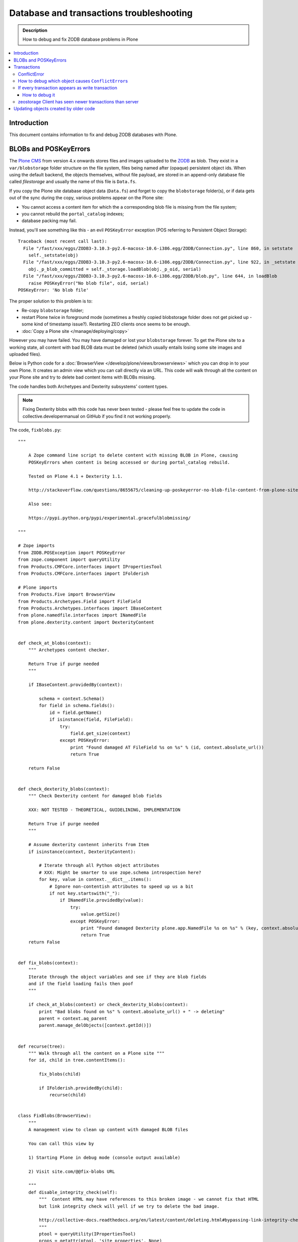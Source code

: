 =============================================
 Database and transactions troubleshooting
=============================================

.. admonition:: Description

    How to debug and fix ZODB database problems in Plone

.. contents:: :local:

Introduction
=============

This document contains information to fix and debug ZODB databases with Plone.

BLOBs and POSKeyErrors
========================

The `Plone CMS <https://plone.org>`_ from version 4.x onwards
stores files and images uploaded to the `ZODB <http://www.zodb.org/>`_
as blob.
They exist in a ``var/blobstorage`` folder structure on the file system,
files being named after (opaque) persistent object ids.
When using the default backend, the objects themselves,
without file payload,
are stored in an append-only database file called
*filestorage* and usually the name of this file is ``Data.fs``.

If you copy the Plone site database object data (``Data.fs``) and
forget to copy the ``blobstorage`` folder(s),
or if data gets out of the sync during the copy,
various problems appear on the Plone site:

* You cannot access a content item for which the a corresponding blob file
  is missing from the file system;

* you cannot rebuild the ``portal_catalog`` indexes;

* database packing may fail.

Instead, you'll see something like this - an evil ``POSKeyError`` exception
(POS referring to Persistent Object Storage)::

    Traceback (most recent call last):
      File "/fast/xxx/eggs/ZODB3-3.10.3-py2.6-macosx-10.6-i386.egg/ZODB/Connection.py", line 860, in setstate
        self._setstate(obj)
      File "/fast/xxx/eggs/ZODB3-3.10.3-py2.6-macosx-10.6-i386.egg/ZODB/Connection.py", line 922, in _setstate
        obj._p_blob_committed = self._storage.loadBlob(obj._p_oid, serial)
      File "/fast/xxx/eggs/ZODB3-3.10.3-py2.6-macosx-10.6-i386.egg/ZODB/blob.py", line 644, in loadBlob
        raise POSKeyError("No blob file", oid, serial)
    POSKeyError: 'No blob file'

The proper solution to this problem is to:

* Re-copy ``blobstorage`` folder;

* restart Plone twice in foreground mode
  (sometimes a freshly copied blobstorage folder does not get picked up -
  some kind of timestamp issue?).
  Restarting ZEO clients once seems to be enough.

* :doc:`Copy a Plone site </manage/deploying/copy>`

However you may have failed.
You may have damaged or lost your ``blobstorage`` forever.
To get the Plone site to a working state,
all content with bad BLOB data must be deleted
(which usually entails losing some site images and uploaded files).

Below is Python code for a :doc:`BrowserView </develop/plone/views/browserviews>` which you can drop in to your own Plone.
It creates an admin view which you can call directly via an URL.
This code will walk through all the content on your Plone site and try to
delete bad content items with BLOBs missing.

The code handles both Archetypes and Dexterity subsystems' content types.

.. note::

    Fixing Dexterity blobs with this code has never been tested -
    please feel free to update the code in collective.developermanual
    on GitHub if you find it not working properly.


The code, ``fixblobs.py``::

    """

        A Zope command line script to delete content with missing BLOB in Plone, causing
        POSKeyErrors when content is being accessed or during portal_catalog rebuild.

        Tested on Plone 4.1 + Dexterity 1.1.

        http://stackoverflow.com/questions/8655675/cleaning-up-poskeyerror-no-blob-file-content-from-plone-site

        Also see:

        https://pypi.python.org/pypi/experimental.gracefulblobmissing/

    """

    # Zope imports
    from ZODB.POSException import POSKeyError
    from zope.component import queryUtility
    from Products.CMFCore.interfaces import IPropertiesTool
    from Products.CMFCore.interfaces import IFolderish

    # Plone imports
    from Products.Five import BrowserView
    from Products.Archetypes.Field import FileField
    from Products.Archetypes.interfaces import IBaseContent
    from plone.namedfile.interfaces import INamedFile
    from plone.dexterity.content import DexterityContent


    def check_at_blobs(context):
        """ Archetypes content checker.

        Return True if purge needed
        """

        if IBaseContent.providedBy(context):

            schema = context.Schema()
            for field in schema.fields():
                id = field.getName()
                if isinstance(field, FileField):
                    try:
                        field.get_size(context)
                    except POSKeyError:
                        print "Found damaged AT FileField %s on %s" % (id, context.absolute_url())
                        return True

        return False


    def check_dexterity_blobs(context):
        """ Check Dexterity content for damaged blob fields

        XXX: NOT TESTED - THEORETICAL, GUIDELINING, IMPLEMENTATION

        Return True if purge needed
        """

        # Assume dexterity contennt inherits from Item
        if isinstance(context, DexterityContent):

            # Iterate through all Python object attributes
            # XXX: Might be smarter to use zope.schema introspection here?
            for key, value in context.__dict__.items():
                # Ignore non-contentish attributes to speed up us a bit
                if not key.startswith("_"):
                    if INamedFile.providedBy(value):
                        try:
                            value.getSize()
                        except POSKeyError:
                            print "Found damaged Dexterity plone.app.NamedFile %s on %s" % (key, context.absolute_url())
                            return True
        return False


    def fix_blobs(context):
        """
        Iterate through the object variables and see if they are blob fields
        and if the field loading fails then poof
        """

        if check_at_blobs(context) or check_dexterity_blobs(context):
            print "Bad blobs found on %s" % context.absolute_url() + " -> deleting"
            parent = context.aq_parent
            parent.manage_delObjects([context.getId()])


    def recurse(tree):
        """ Walk through all the content on a Plone site """
        for id, child in tree.contentItems():

            fix_blobs(child)

            if IFolderish.providedBy(child):
                recurse(child)


    class FixBlobs(BrowserView):
        """
        A management view to clean up content with damaged BLOB files

        You can call this view by

        1) Starting Plone in debug mode (console output available)

        2) Visit site.com/@@fix-blobs URL

        """
        def disable_integrity_check(self):
            """  Content HTML may have references to this broken image - we cannot fix that HTML
            but link integrity check will yell if we try to delete the bad image.

            http://collective-docs.readthedocs.org/en/latest/content/deleting.html#bypassing-link-integrity-check "
            """
            ptool = queryUtility(IPropertiesTool)
            props = getattr(ptool, 'site_properties', None)
            self.old_check = props.getProperty('enable_link_integrity_checks', False)
            props.enable_link_integrity_checks = False

        def enable_integrity_check(self):
            """ """
            ptool = queryUtility(IPropertiesTool)
            props = getattr(ptool, 'site_properties', None)
            props.enable_link_integrity_checks = self.old_check

        def render(self):
            #plone = getMultiAdapter((self.context, self.request), name="plone_portal_state")
            print "Checking blobs"
            portal = self.context
            self.disable_integrity_check()
            recurse(portal)
            self.enable_integrity_check()
            print "All done"
            return "OK - check console for status messages"

Registering the view in ZCML:

.. code-block:: xml

    <browser:view
            for="Products.CMFPlone.interfaces.IPloneSiteRoot"
            name="fix-blobs"
            class=".fixblobs.FixBlobs"
            permission="cmf.ManagePortal"
            />


More info

* http://stackoverflow.com/questions/8655675/cleaning-up-poskeyerror-no-blob-file-content-from-plone-site

* https://pypi.python.org/pypi/experimental.gracefulblobmissing/


Transactions
================

Transactions are usually problematic only when many
ZEO front-end clients are used.

ConflictError
---------------

When the site gets more load, ``ConflictError``\s start to occur.
Zope tries to solve the situation by replaying HTTP requests
for ``ConflictError``\s and has a default threshold (3) of
how many times the request is replayed.

More info

* https://www.andreas-jung.com/contents/on-zodb-conflict-resolution

How to debug which object causes ``ConflictError``\s
-----------------------------------------------------

``ConflictError``\s are caused by concurrent transactions trying to write to the same object(s) -
usually ``portal_catalog``.
They are harmless, but slow down badly coded sites.
Plone will retry the HTTP request and transaction three times before giving up.

The OID is visible in the ConflictError traceback.

You can turn OID back to the corresponding Python object,
as mentioned by A. Jung::

        from ZODB.utils import p64
        app._p_jar[p64(oid)]

If every transaction appears as write transaction
--------------------------------------------------

If you are not careful, you may accidentally write code
which turns all transactions to write transactions.
This typically happens when you call some method without realizing that
that method eventually modifies a persistent object,
causing a database write.

Symptoms:

* Your Undo tab in ZMI will be full of entries, one added per
  page request.

* If you run the server in single Zope server mode, it is slow.

* If you run the server in ZEO mode you get the exceptions like one below.
  It may happen even with one user.
  This is because each page load requres more than one HTTP request:
  HTML load, image load, CSS load and so on. Browser makes many requests
  per page and those transactions are conflicting, because they are
  all write transactions.

Traceback example::

        * Module ZPublisher.Publish, line 202, in publish_module_standard
        * Module Products.LinguaPlone.patches, line 67, in new_publish
        * Module ZPublisher.Publish, line 170, in publish
        * Module Products.LinguaPlone.patches, line 67, in new_publish
        * Module ZPublisher.Publish, line 170, in publish
        * Module Products.LinguaPlone.patches, line 67, in new_publish
        * Module ZPublisher.Publish, line 170, in publish
        * Module Products.LinguaPlone.patches, line 67, in new_publish
        * Module ZPublisher.Publish, line 157, in publish
        * Module plone.app.linkintegrity.monkey, line 15, in zpublisher_exception_hook_wrapper
        * Module ZPublisher.Publish, line 125, in publish
        * Module Zope2.App.startup, line 238, in commit
        * Module transaction._manager, line 96, in commit
        * Module transaction._transaction, line 395, in commit
        * Module transaction._transaction, line 495, in _commitResources
        * Module ZODB.Connection, line 510, in commit
        * Module ZODB.Connection, line 547, in _commit

    ConflictError: database conflict error (oid 0x2b92, class Products.CMFPlone.PropertiesTool.SimpleItemWithProperties)

How to debug it
`````````````````

Zope 2 doesn't have many well-documented ZODB debugging tools.
Below is one snippet to examine the contents of the last transactions
of an offline ``Data.fs`` file.
It is an evolved version of
`this original script <http://www.mail-archive.com/zodb-dev@zope.org/msg04387.html>`_.

* Do something on a badly behaving site.

* Stop Zope instance.

* Run the script below (``debug.py``) on the ``Data.fs`` file to see what
  objects have been changed.

* Guess the badly behaving code from the object class name.

Example how to run the script for the last 30 transaction under a Zope egg
environment using the ``zopepy`` script::

    bin/zopepy debug.py -n 30 Data.fs

.. Warning::
    The following is obsolete with current Zope. FileIterator does not
    take a ``pos`` argument any more.

Code for debug.py::

    ##############################################################################
    #
    # Copyright (c) 2001, 2002 Zope Corporation and Contributors.
    # All Rights Reserved.
    #
    # This software is subject to the provisions of the Zope Public License,
    # Version 2.1 (ZPL).  A copy of the ZPL should accompany this distribution.
    # THIS SOFTWARE IS PROVIDED "AS IS" AND ANY AND ALL EXPRESS OR IMPLIED
    # WARRANTIES ARE DISCLAIMED, INCLUDING, BUT NOT LIMITED TO, THE IMPLIED
    # WARRANTIES OF TITLE, MERCHANTABILITY, AGAINST INFRINGEMENT, AND FITNESS
    # FOR A PARTICULAR PURPOSE
    #
    ##############################################################################
    """Tool to dump the last few transactions from a FileStorage."""

    from ZODB.fstools import prev_txn
    from ZODB.serialize import ObjectReader, get_refs
    from persistent.TimeStamp import TimeStamp
    from ZODB.FileStorage.FileStorage import FileIterator
    import cStringIO, cPickle
    import optparse, getopt
    import sys

    class Nonce(object): pass

    class Reader(ObjectReader):

        def __init__(self):
            self.identity = None

        def _get_unpickler(self, pickle):
            file = cStringIO.StringIO(pickle)
            unpickler = cPickle.Unpickler(file)
            unpickler.persistent_load = self._persistent_load

            def find_global(modulename, name):
                self.identity ="%s.%s"%(modulename, name)
                return Nonce

            unpickler.find_global = find_global

            return unpickler

        def getIdentity(self, pickle ):
            self.identity = None
            unpickler = self._get_unpickler( pickle )
            unpickler.load()
            return self.identity

        def getObject(self, pickle):
            unpickler = self._get_unpickler( pickle )
            ob = unpickler.load()
            return ob

    def pretty_size( size ):
        if size < 1024:
            return "%sB"%(size)
        kb = size / 1024.0
        if kb < 1024.0:
            return '%0.1fKb'%kb
        else:
            mb = kb/1024.0
            return '%0.1fMb'%mb

    def run(path, ntxn):
        f = open(path, "rb")
        f.seek(0, 2)

        th = prev_txn(f)
        for i in range(ntxn):
            th = th.prev_txn()
        f.close()
        reader = Reader()
        iterator = FileIterator(path, pos=th._pos)
        for i in iterator:
            print "Transaction ", TimeStamp(i.tid), i.user, i.description
            object_types = {}
            for o in i:
                ot = reader.getIdentity(o.data)
                if ot in object_types:
                    size, count = object_types[ot]
                    object_types[ot] = (size+len(o.data), count+1)
                else:
                    object_types[ot] = (len(o.data),1)


                ob = cPickle.loads(o.data)

                print "Object data for :" + str(o)

                # Not sure why some objects are stored as tuple (object, ())
                if type(ob) == tuple and len(ob) == 2:
                    ob = ob[0]

                if hasattr(ob, "__dict__"):
                    for i in ob.__dict__.items():
                        if not callable(i[1]):
                            print i
                else:
                    print "can't extract:" + str(ob)

                print "-------------------------------------------------------"

            keys = object_types.keys()
            keys.sort()
            for k in keys:
                # count, class, size (aggregate)
                print " - ", object_types[k][1], k, pretty_size(object_types[k][0])


    def main():
        ntxn = 20
        opts, args = getopt.getopt(sys.argv[1:], "n:")
        path, = args
        for k, v in opts:
            if k == '-n':
                ntxn = int(v)
        run(path, ntxn)


    if __name__ == "__main__":
        main()


zeostorage Client has seen newer transactions than server
---------------------------------------------------------

If you get::

    ClientStorageError: zeostorage Client has seen newer transactions than server!

, you can fix it by removing ``cache-data.zec`` from ``parts/instace/var/``.


Updating objects created by older code
======================================

In the course of development, classes may be renamed or moved.
When an object is read from the ZODB,
the class required to unpickle the serialized object is named in the pickle data.
If this name cannot be imported, you have a broken object on your hands.

In the Zope event log that will show up as, for example::

    2014-06-19 11:04:04 WARNING OFS.Uninstalled Could not import class 'ATSimpleStringCriterion' from module 'Products.ATContentTypes.types.criteria.ATSimpleStringCriterion'

To make the object usable again,
the reference needs to be updated to refer to a class that can instantiate this object.
One tool that can help you with this is
`zodbupdate <https://pypi.python.org/pypi/zodbupdate>`_

In this case, the ``ATSimpleStringCriterion`` class in question has moved from
``Products.ATContentTypes.types.criteria.ATSimpleStringCriterion`` to
``Products.ATContentTypes.criteria.simplestring``.

To make ``zodbupdate`` handle this, add a ``zodbupdate`` entry point to
``ATContentTypes``. Depending on your configuration, that may look like
this:

.. code-block:: console

    $ cat .../buildout-cache/eggs/Products.ATContentTypes-2.1.13-py2.7.egg/EGG-INFO/entry_points.txt
    [zodbupdate]
    renames=Products.ATContentTypes:rename_dict

Next, define ``rename_dict`` in the ``__init__.py`` of the named package, e.g.::

    .../buildout-cache/eggs/Products.ATContentTypes-2.1.13-py2.7.egg/Products/ATContentTypes/__init__.py

 In this case, our ``rename_dict`` will look like this:

.. code-block:: python

    rename_dict = {
        'Products.ATContentTypes.types.criteria.ATSimpleStringCriterion ATSimpleStringCriterion':
        'Products.ATContentTypes.criteria.simplestring ATSimpleStringCriterion'}

.. note:: As always, work on a copy of your data first, before working on the live site.
